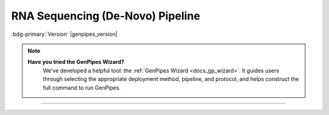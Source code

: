 .. _docs_gp_rnaseq_denovo:

.. spelling:word-list::

      contigs
      transcriptome
      isoforms
      Bioconductor
      edgeR
      goseq
      trinotate
      config
      param
      sam
      rRNA
      Transdecoder
      edgeR 
      denovo
      Grabherr
      Yassour

RNA Sequencing (De-Novo) Pipeline
=================================

:bdg-primary:`Version` |genpipes_version|

.. note::
   **Have you tried the GenPipes Wizard?**
      We've developed a helpful tool: the :ref:`GenPipes Wizard <docs_gp_wizard>`. It guides users through selecting the appropriate deployment method, pipeline, and protocol, and helps construct the full command to run GenPipes.

.. tab-set:: 

      .. tab-item:: Usage

         .. dropdown:: Command
            :open:

            .. code::

                   genpipes rnaseq_denovo_assembly [options] [--genpipes_file GENPIPES_FILE]

         .. dropdown:: Options

            .. include:: opt_rnaseq_denovo.inc
            .. include:: /common/gp_design_opt.inc
            .. include:: /common/gp_readset_opt.inc
            .. include:: /common/gp_common_opt.inc

         .. dropdown:: Example

            .. include::  /user_guide/pipelines/example_runs/rnaseq_denovo.inc

            .. include:: /user_guide/pipelines/notes/scriptfile_deprecation.inc

            .. card:: Test Dataset
               :link: docs_testdatasets
               :link-type: ref

            You can download the test dataset for this pipeline :ref:`here<docs_testdatasets>`.  

      .. tab-item:: Schema
         :name: rnadenovoschema  

         .. dropdown:: De Novo

            Figure below shows the schema of RNA Sequencing *De Novo* Assembly pipeline. 

            .. figure:: /img/pipelines/mmd/rnaseq.denovo.mmd.png 
               :align: center
               :alt: RNA Sequencing De Novo schema
               :width: 100%
               :figwidth: 95%

               Figure: Schema of De Novo assembly RNA Sequencing protocol

            .. figure:: /img/pipelines/mmd/legend.mmd.png
               :align: center
               :alt: dada2 ampseq
               :width: 100%
               :figwidth: 75%

         .. dropdown:: Seq2Fun

            Figure below shows the schema of RNA Sequencing *Seq2Fun* pipeline. 

            .. figure:: /img/pipelines/mmd/rnaseq.denovo.seq2fun.mmd.png 
               :align: center
               :alt: RNA Sequencing De Novo Seq2Fun schema
               :width: 100%
               :figwidth: 95%

               Figure: Schema of De Novo Seq2Fun RNA Sequencing protocol

            .. figure:: /img/pipelines/mmd/legend.mmd.png
               :align: center
               :alt: dada2 ampseq
               :width: 100%
               :figwidth: 75%

      .. tab-item:: Steps

         .. dropdown:: Trinity

            +----+-------------------------------------------+
            |    | Trinity Protocol Steps                    | 
            +====+===========================================+
            | 1. | |picard_sam_to_fastq|                     | 
            +----+-------------------------------------------+
            | 2. | |trimmomatic|                             | 
            +----+-------------------------------------------+
            | 3. | |merge_trimmomatic_stats|                 |
            +----+-------------------------------------------+
            | 4. | |insilico_read_normalization_readsets|    |
            +----+-------------------------------------------+
            | 5. | |insilico_read_normalization_all|         | 
            +----+-------------------------------------------+
            | 6. | |trinity_step|                            | 
            +----+-------------------------------------------+
            | 7. | |exonerate_fastasplit|                    |
            +----+-------------------------------------------+ 
            | 8. | |blastx_trinity_uniprot|                  |
            +----+-------------------------------------------+
            | 9. | |blastx_trinity_uniprot_merge|            |
            +----+-------------------------------------------+
            | 10.| |transdecoder_s|                          |
            +----+-------------------------------------------+
            | 11.| |hmmer|                                   |
            +----+-------------------------------------------+
            | 12.| |infernal_transcriptome|                  |
            +----+-------------------------------------------+
            | 13.| |blastp_transdecoder_uniprot|             |
            +----+-------------------------------------------+
            | 14.| |signalp|                                 |
            +----+-------------------------------------------+
            | 15.| |tmhmm|                                   |
            +----+-------------------------------------------+
            | 16.| |trinotate_step|                          |
            +----+-------------------------------------------+
            | 17.| |align_and_estimate_abn_p_ref|            |
            +----+-------------------------------------------+
            | 18.| |align_and_estimate_abn|                  |
            +----+-------------------------------------------+
            | 19.| |gq_seq_rna_denovo|                       |
            +----+-------------------------------------------+
            | 20.| |differential_expression|                 |
            +----+-------------------------------------------+
            | 21.| |filter_annotated_components|             |
            +----+-------------------------------------------+
            | 22.| |gq_seq_rna_denovo_filtered|              |
            +----+-------------------------------------------+
            | 23.| |differential_expression_filtered|        |
            +----+-------------------------------------------+
            | 24.| |multiqc|                                 |
            +----+-------------------------------------------+

         .. dropdown:: Seq2Fun

            +----+----------------------------------+
            |    | Seq2Fun Protocol Steps           |
            +====+==================================+
            | 1. | |picard_sam_to_fastq|            |
            +----+----------------------------------+
            | 2. | |merge_fastq|                    |
            +----+----------------------------------+
            | 3. | |seq2fun|                        |
            +----+----------------------------------+
            | 4. | |diff_expr_seq2fun|              |
            +----+----------------------------------+
            | 5. | |pathway_enrichment_seq2fun|     |
            +----+----------------------------------+

         .. card::

            .. include:: steps_rnaseq_denovo.inc

      .. tab-item:: About

         .. card::

            RNA Sequencing is a technique that allows `transcriptome studies`_ based on high throughput next-generation gene sequencing (NGS). De novo sequencing refers to sequencing a novel genome where there is no reference sequence available for alignment. Sequence reads are assembled as contigs, and the coverage quality of de novo sequence data depends on the size and continuity of the contigs (i.e., the number of gaps in the data).

            The standard MUGQIC RNA-Seq De Novo Assembly pipeline now supports two protocols. One uses the `Trinity software suite <https://github.com/trinityrnaseq/trinityrnaseq/wiki>`_ to reconstruct transcriptomes from RNA-Seq data without using any reference genome or transcriptome. The other one uses `Seq2Fun <https://www.seq2fun.ca>`_, a functional profiling tool which can directly perform functional quantification of RNA-seq reads without transcriptome de novo assembly.

            .. tab-set:: 

                  .. tab-item:: Trinity Protocol (Default)

                     By default, the standard MUGQIC RNA-Seq *De Novo* Assembly pipeline uses the `Trinity <http://trinityrnaseq.sourceforge.net/>`_ software suite to reconstruct transcriptomes from RNA-Seq data without using any reference genome or transcriptome. 

                     De-Novo RNASeq pipeline using the Trinity protocol is adapted from the `Trinity-Trinotate`_ `suggested workflow`_. It reconstructs transcripts from short reads, predicts proteins, and annotates, leveraging several databases. Quantification is computed using `RSEM Tool`_, and differential expression is tested in a manner identical to the RNA-seq pipeline. We observed that the default parameters of the Trinity suite are very conservative, which could result in the loss of low-expressed but biologically relevant transcripts. To provide the most complete set of transcripts, the pipeline was designed with lower stringency during the assembly step in order to produce every possible transcript and not miss low-expressed messenger RNA. A stringent filtration step is included afterward in order to provide a set of transcripts that make sense biologically.

                     At first, reads are trimmed with `Trimmomatic <http://www.usadellab.org/cms/index.php?page=trimmomatic>`_ and normalized in order to reduce memory requirement and decrease assembly runtime, using the Trinity normalization utility inspired by the `Diginorm <http://arxiv.org/abs/1203.4802>`_ algorithm.

                     Then, the transcriptome is assembled on normalized reads using the Trinity assembler. Trinity creates a Trinity.fasta file with a list of contigs representing the transcriptome isoforms. Those transcripts are grouped in components mostly representing genes.  Components and transcripts are functionally annotated using the `Trinotate <http://trinotate.sourceforge.net/>`_ suite.  Gene abundance estimation for each sample has been performed using `RSEM Tool`_ (RNA-Seq by Expectation-Maximization). Differential gene expression analysis is performed using `DESeq2`_ and `edgeR`_ Bioconductor packages.
                     
                     The `DESeq2`_ and `edgeR`_ methods model **count data** by a negative binomial distribution. The parameters of the distribution (mean and dispersion) are estimated from the data, i.e. from the read counts in the input files.  Both methods compute a measure of read abundance, i.e. expression level (called *base mean* or *mean of normalized counts* in `DESeq2`_, and *concentration* in `edgeR`_) for each gene and apply a hypothesis test to each gene to evaluate differential expression. In particular, both methods determine a p-value and a log2 fold change (in expression level) for each gene. The Log2 FC of edgeR is reported in the differential gene results file, one file per design.

                     The log2fold change is the logarithm (to basis 2) of the fold change condition from condition A to B (mutation or treatment are the most common conditions). A "fold change" between conditions A and B at a gene or transcript is normally computed as the ratio at gene or transcript of the base mean of scaled counts for condition B to the base mean of scaled counts for condition A. Counts are scaled by a size factor in a step called normalization (if the counts of non-differentially expressed genes in one sample are, on average, twice as high as in another,  the size factor for the first sample should be twice that of the other sample).  Each column of the count table is then divided by the size factor for this column and the count values are brought to a common scale, making them comparable. See the `edgeR vignette <http://www.bioconductor.org/packages/2.12/bioc/vignettes/edgeR/inst/doc/edgeR.pdf>`_ for additional information on normalization approaches used in the pipeline.
                     
                     The differential gene analysis is followed by a Gene Ontology (GO) enrichment analysis.  This analysis use the `goseq approach <http://bioconductor.org/packages/release/bioc/html/goseq.html>`_.  The goseq is based on the use of non-native GO terms resulting from trinotate annotations (see details in the section 5 of `the corresponding vignette <http://bioconductor.org/packages/release/bioc/vignettes/goseq/inst/doc/goseq.pdf>`_.
                     
                     Thus a high quality contigs assembly is created by extracting all transcripts having a functional annotation as defined by trinotate, the Top BLASTX hit and TmHMM annotations are used by default.

                     Finally, different exploratory data analysis (EDA) techniques are applied to filtered isoforms expression levels.  Main goals of expression level EDA are the detection of outliers, potential mislabeling,  to explore the homogeneity of biological replicates and  to appreciate the global effects of the different experimental variables.
                     
                     An HTML summary report is automatically generated by the pipeline. This report contains description of the sequencing experiment as well as a detailed presentation of the pipeline steps and results. Various Quality Control (QC) summary statistics are included in the report and additional QC analysis is accessible for download directly through the report. The report includes also the main references of the software and methods used during the analysis, together with the full list of parameters that have been passed to the pipeline main script.

                  .. tab-item:: Seq2Fun protocol

                     RNA-seq is a powerful tool to answer many biological questions. While the majority of RNA-seq data has been collected and analyzed in model organisms, it is increasingly collected in non-model organisms such as many species of environmental and/or economical importance, to answer some very basic questions, such as which genes are up- and down- regulated, which pathways are changed under different conditions. In most cases, they either lack of genome references or do not have high-quality genome, which has posed great challenge for RNA-seq data analysis for these organisms.

                     Therefore, Seq2Fun, an ultra-fast, assembly-free, all-in-one tool has been developed based on a modern data structure full-text in minute space (FM) index and burrow wheeler transformation (BWT), to functional quantification of RNA-seq reads for non-model organisms without transcriptome assembly and genome references.

                     The Seq2fun protocol starts with merging FASTQ files with multiple readsets. Then Seq2fun use the FASTQ files to generate KO abundance table and several other files (such as `seq2fun output files <https://www.seq2fun.ca/manual.xhtml#sect4>`_) that can be used to perform downstream analysis on `NetworkAnalyst <https://www.networkanalyst.ca/NetworkAnalyst/uploads/TableUploadView.xhtml>`_. A HTML report for seq2fun analysis is generated.

                     Additionally differential KO analysis is performed using `DESeq2 method <https://pubmed.ncbi.nlm.nih.gov/25516281/>`_ and `edgeR <http://bioinformatics.oxfordjournals.org/content/26/1/139/>`_ R Bioconductor packages. on KO count files and result tables will be generated. Moreover, a pathway analysis using differential analysis is performed using `fgsea <https://www.biorxiv.org/content/10.1101/060012v3>`_.

                     For further information regarding Seq2Fun visit: `https://www.seq2fun.ca/motivation.xhtml <https://www.seq2fun.ca/motivation.xhtml>`_

            See :ref:`rnadenovoschema` tab for the pipeline workflow. Check the `README.md <https://bitbucket.org/mugqic/genpipes/src/master/pipelines/rnaseq_denono_assembly/README.md>`_ file for implementation details.

            **References**

            * Grabherr MG, Haas BJ, Yassour M, et al. Full-length transcriptome assembly from RNA-Seq data without a reference genome - `Trinity-Trinotate`_.
            * Chin CS, Alexander DH, Marks P, et al. Non-hybrid, finished microbial genome assemblies from long-read SMRT sequencing data - `suggested workflow`_.
            * Trinity RNA sequencing utilities `Workshop Slides <http://biohpc.cornell.edu/lab/doc/Trinity_workshop.pdf>`_.

----

.. The following are replacement texts used in this file

.. |picard_sam_to_fastq| replace:: `Picard SAM to FastQ`_
.. |trimmomatic| replace:: `Trimmomatic Step`_
.. |merge_trimmomatic_stats| replace:: `Merge Trimmomatic Stats`_
.. |insilico_read_normalization_readsets| replace:: `InSilico Read Normalization of Readsets`_
.. |insilico_read_normalization_all| replace:: `InSilico Read Normalization (All)`_
.. |trinity_step| replace:: `Trinity Step`_
.. |exonerate_fastasplit| replace:: `Exonerate FASTA Split`_
.. |blastx_trinity_uniprot| replace:: `BLASTX Trinity UniProt`_
.. |blastx_trinity_uniprot_merge| replace:: `BLASTX Trinity UniProt Merge`_
.. |transdecoder_s| replace:: `TransDecoder Step`_
.. |hmmer| replace:: `HMMER Biosequence Analysis Step`_
.. |infernal_transcriptome| replace:: `Infernal Transcriptome`_
.. |blastp_transdecoder_uniprot| replace:: `BLAST Transdecoder UniProt`_
.. |signalp| replace:: `SignalP Method`_
.. |tmhmm| replace:: `TMHMM Method`_
.. |trinotate_step| replace:: `Trinotate Step`_
.. |align_and_estimate_abn_p_ref| replace:: `Align and estimate Abundance Prep Reference`_
.. |align_and_estimate_abn| replace:: `Align and estimate Abundance`_
.. |gq_seq_rna_denovo| replace:: `Exploratory Analysis with gqSeqUtils R package`_
.. |differential_expression| replace:: `Differential Expression`_
.. |filter_annotated_components| replace:: `Filter Annotated Components`_
.. |gq_seq_rna_denovo_filtered| replace:: `Exploratory Analysis with subset of filtered transcripts`_
.. |differential_expression_filtered| replace:: `GOSEQ using filtered transcripts`_
.. |merge_fastq| replace:: `Merge FASTQ`_
.. |seq2fun| replace:: `Seq2Fun Step`_
.. |diff_expr_seq2fun| replace:: `Differential Expression Seq2Fun`_
.. |pathway_enrichment_seq2fun| replace:: `Pathway Enrichment Seq2Fun`_
.. |multiqc| replace:: `MultiQC`_

.. The following are the html links referred to in this text.

.. _transcriptome studies: https://en.wikipedia.org/wiki/Transcriptome
.. _Trinity-Trinotate: https://www.ncbi.nlm.nih.gov/pubmed/21572440
.. _suggested workflow: https://www.ncbi.nlm.nih.gov/pubmed/23644548
.. _RSEM Tool: https://github.com/deweylab/RSEM
.. _DESeq2: https://bioconductor.org/packages/release/bioc/html/DESeq2.html
.. _edgeR: http://bioinformatics.oxfordjournals.org/content/26/1/139/
